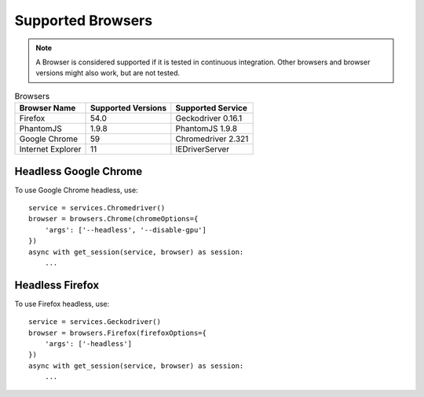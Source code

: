 Supported Browsers
##################

.. note::

    A Browser is considered supported if it is tested in continuous integration.
    Other browsers and browser versions might also work, but are not tested.


.. list-table:: Browsers
   :header-rows: 1

   * - Browser Name
     - Supported Versions
     - Supported Service
   * - Firefox
     - 54.0
     - Geckodriver 0.16.1
   * - PhantomJS
     - 1.9.8
     - PhantomJS 1.9.8
   * - Google Chrome
     - 59
     - Chromedriver 2.321
   * - Internet Explorer
     - 11
     - IEDriverServer


Headless Google Chrome
**********************


To use Google Chrome headless, use::

    service = services.Chromedriver()
    browser = browsers.Chrome(chromeOptions={
        'args': ['--headless', '--disable-gpu']
    })
    async with get_session(service, browser) as session:
        ...


Headless Firefox
****************

To use Firefox headless, use::

    service = services.Geckodriver()
    browser = browsers.Firefox(firefoxOptions={
        'args': ['-headless']
    })
    async with get_session(service, browser) as session:
        ...
